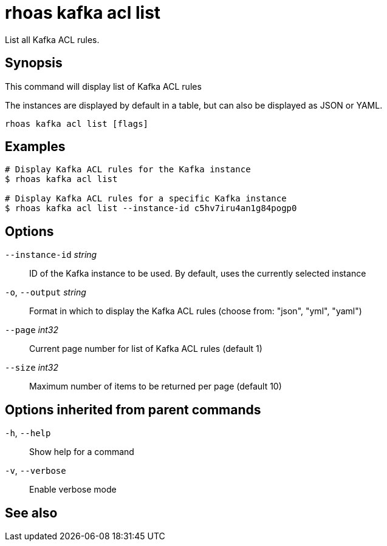 ifdef::env-github,env-browser[:context: cmd]
[id='ref-rhoas-kafka-acl-list_{context}']
= rhoas kafka acl list

[role="_abstract"]
List all Kafka ACL rules.

[discrete]
== Synopsis

This command will display list of Kafka ACL rules

The instances are displayed by default in a table, but can also be displayed as JSON or YAML.


....
rhoas kafka acl list [flags]
....

[discrete]
== Examples

....
# Display Kafka ACL rules for the Kafka instance
$ rhoas kafka acl list

# Display Kafka ACL rules for a specific Kafka instance
$ rhoas kafka acl list --instance-id c5hv7iru4an1g84pogp0

....

[discrete]
== Options

      `--instance-id` _string_::   ID of the Kafka instance to be used. By default, uses the currently selected instance
  `-o`, `--output` _string_::      Format in which to display the Kafka ACL rules (choose from: "json", "yml", "yaml")
      `--page` _int32_::           Current page number for list of Kafka ACL rules (default 1)
      `--size` _int32_::           Maximum number of items to be returned per page (default 10)

[discrete]
== Options inherited from parent commands

  `-h`, `--help`::      Show help for a command
  `-v`, `--verbose`::   Enable verbose mode

[discrete]
== See also


ifdef::env-github,env-browser[]
* link:rhoas_kafka_acl.adoc#rhoas-kafka-acl[rhoas kafka acl]	 - Kafka ACL management for users and service accounts
endif::[]
ifdef::pantheonenv[]
* link:{path}#ref-rhoas-kafka-acl_{context}[rhoas kafka acl]	 - Kafka ACL management for users and service accounts
endif::[]

